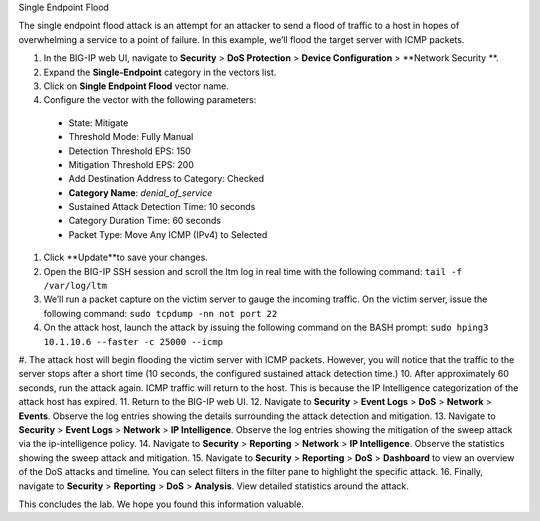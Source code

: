 Single Endpoint Flood

The single endpoint flood attack is an attempt for an attacker to send a flood of traffic to a host in hopes of overwhelming a service to a point of failure. In this example, we’ll flood the target server with ICMP packets.

#.	In the BIG-IP web UI, navigate to **Security** > **DoS Protection** > **Device Configuration** > **Network Security **.
#.	Expand the **Single-Endpoint** category in the vectors list.
#.	Click on **Single Endpoint Flood** vector name.
#.	Configure the vector with the following parameters:
     - State: Mitigate
     - Threshold Mode: Fully Manual
     - Detection Threshold EPS: 150
     - Mitigation Threshold EPS: 200
     - Add Destination Address to Category: Checked
     - **Category Name**: *denial_of_service*
     - Sustained Attack Detection Time: 10 seconds
     - Category Duration Time: 60 seconds
     - Packet Type: Move Any ICMP (IPv4) to Selected
#.	Click **Update**to save your changes.
#.	Open the BIG-IP SSH session and scroll the ltm log in real time with the following command: ``tail -f /var/log/ltm``
#.	We’ll run a packet capture on the victim server to gauge the incoming traffic. On the victim server, issue the following command: ``sudo tcpdump -nn not port 22``
#.	On the attack host, launch the attack by issuing the following command on the BASH prompt: ``sudo hping3 10.1.10.6 --faster -c 25000 --icmp``
#.	The attack host will begin flooding the victim server with ICMP packets. However, you will notice that the traffic to the server stops after a short time (10 seconds, the configured sustained attack detection time.) 
10.	After approximately 60 seconds, run the attack again. ICMP traffic will return to the host. This is because the IP Intelligence categorization of the attack host has expired.
11.	Return to the BIG-IP web UI.
12.	Navigate to **Security** > **Event Logs** > **DoS** > **Network** > **Events**. Observe the log entries showing the details surrounding the attack detection and mitigation.
13.	Navigate to **Security** > **Event Logs** > **Network** > **IP Intelligence**. Observe the log entries showing the mitigation of the sweep attack via the ip-intelligence policy.
14.	Navigate to **Security** > **Reporting** > **Network** > **IP Intelligence**. Observe the statistics showing the sweep attack and mitigation.
15.	Navigate to **Security** > **Reporting** > **DoS** > **Dashboard** to view an overview of the DoS attacks and timeline. You can select filters in the filter pane to highlight the specific attack.
16.	Finally, navigate to **Security** > **Reporting** > **DoS** > **Analysis**. View detailed statistics around the attack.

This concludes the lab. We hope you found this information valuable.